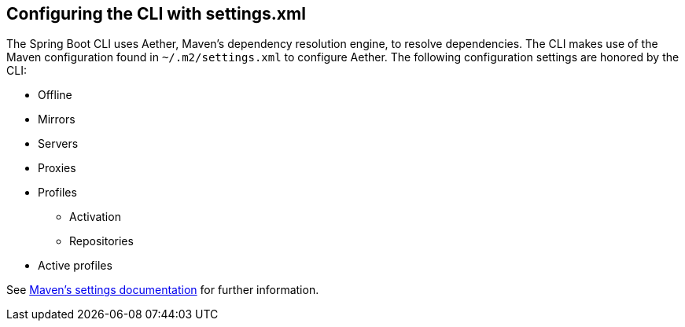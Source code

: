 [[cli.maven-setting]]
== Configuring the CLI with settings.xml
The Spring Boot CLI uses Aether, Maven's dependency resolution engine, to resolve dependencies.
The CLI makes use of the Maven configuration found in `~/.m2/settings.xml` to configure Aether.
The following configuration settings are honored by the CLI:

* Offline
* Mirrors
* Servers
* Proxies
* Profiles
** Activation
** Repositories
* Active profiles

See https://maven.apache.org/settings.html[Maven's settings documentation] for further information.
